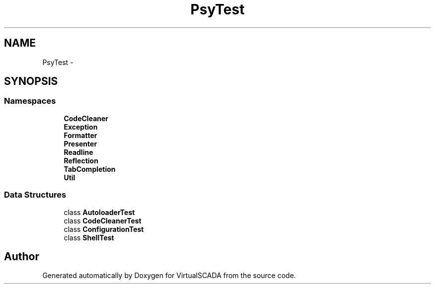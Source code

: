 .TH "Psy\Test" 3 "Tue Apr 14 2015" "Version 1.0" "VirtualSCADA" \" -*- nroff -*-
.ad l
.nh
.SH NAME
Psy\Test \- 
.SH SYNOPSIS
.br
.PP
.SS "Namespaces"

.in +1c
.ti -1c
.RI " \fBCodeCleaner\fP"
.br
.ti -1c
.RI " \fBException\fP"
.br
.ti -1c
.RI " \fBFormatter\fP"
.br
.ti -1c
.RI " \fBPresenter\fP"
.br
.ti -1c
.RI " \fBReadline\fP"
.br
.ti -1c
.RI " \fBReflection\fP"
.br
.ti -1c
.RI " \fBTabCompletion\fP"
.br
.ti -1c
.RI " \fBUtil\fP"
.br
.in -1c
.SS "Data Structures"

.in +1c
.ti -1c
.RI "class \fBAutoloaderTest\fP"
.br
.ti -1c
.RI "class \fBCodeCleanerTest\fP"
.br
.ti -1c
.RI "class \fBConfigurationTest\fP"
.br
.ti -1c
.RI "class \fBShellTest\fP"
.br
.in -1c
.SH "Author"
.PP 
Generated automatically by Doxygen for VirtualSCADA from the source code\&.

